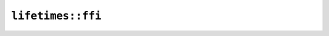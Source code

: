 ``lifetimes::ffi``
==================

.. cpp:class:: Bar

.. cpp:struct:: BorrowedFields

    .. cpp:member:: const diplomat::span<uint16_t> a

    .. cpp:member:: std::string_view b

.. cpp:class:: Foo

    .. cpp:function:: static Foo new_(const std::string_view x)

        Lifetimes: ``x`` must live at least as long as the output.


    .. cpp:function:: Bar get_bar() const

        Lifetimes: ``this`` must live at least as long as the output.


    .. cpp:function:: static Foo new_static(const std::string_view x)

        Lifetimes: ``x`` must live for the duration of the program.


    .. cpp:function:: static Foo extract_from_fields(BorrowedFields fields)

        Lifetimes: ``fields`` must live at least as long as the output.


.. cpp:class:: One

    .. cpp:function:: static One transitivity(const One& hold, const One& nohold)

        Lifetimes: ``hold`` must live at least as long as the output.


    .. cpp:function:: static One cycle(const Two& hold, const One& nohold)

        Lifetimes: ``hold`` must live at least as long as the output.


    .. cpp:function:: static One many_dependents(const One& a, const One& b, const Two& c, const Two& d, const Two& nohold)

        Lifetimes: ``a``, ``b``, ``c``, ``d`` must live at least as long as the output.


    .. cpp:function:: static One return_outlives_param(const Two& hold, const One& nohold)

        Lifetimes: ``hold`` must live at least as long as the output.


    .. cpp:function:: static One diamond_top(const One& top, const One& left, const One& right, const One& bottom)

        Lifetimes: ``top``, ``left``, ``right``, ``bottom`` must live at least as long as the output.


    .. cpp:function:: static One diamond_left(const One& top, const One& left, const One& right, const One& bottom)

        Lifetimes: ``left``, ``bottom`` must live at least as long as the output.


    .. cpp:function:: static One diamond_right(const One& top, const One& left, const One& right, const One& bottom)

        Lifetimes: ``right``, ``bottom`` must live at least as long as the output.


    .. cpp:function:: static One diamond_bottom(const One& top, const One& left, const One& right, const One& bottom)

        Lifetimes: ``bottom`` must live at least as long as the output.


    .. cpp:function:: static One diamond_and_nested_types(const One& a, const One& b, const One& c, const One& d, const One& nohold)

        Lifetimes: ``a``, ``b``, ``c``, ``d`` must live at least as long as the output.


    .. cpp:function:: static One implicit_bounds(const One& explicit_hold, const One& implicit_hold, const One& nohold)

        Lifetimes: ``explicit_hold``, ``implicit_hold`` must live at least as long as the output.


    .. cpp:function:: static One implicit_bounds_deep(const One& explicit_, const One& implicit_1, const One& implicit_2, const One& nohold)

        Lifetimes: ``explicit_``, ``implicit_1``, ``implicit_2`` must live at least as long as the output.


.. cpp:class:: Two
